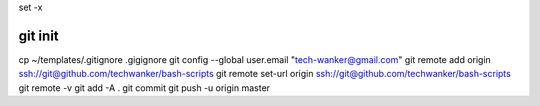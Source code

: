 set -x

git init
========

cp ~/templates/.gitignore .gigignore git config --global user.email
"tech-wanker@gmail.com" git remote add origin
ssh://git@github.com/techwanker/bash-scripts git remote set-url origin
ssh://git@github.com/techwanker/bash-scripts git remote -v git add -A .
git commit git push -u origin master
